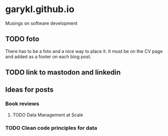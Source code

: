 * garykl.github.io
Musings on software development

** TODO foto
   There has to be a foto and a nice way to place it. It must be on the CV page and added as a footer on each blog post.

** TODO link to mastodon and linkedin
   
** Ideas for posts

  
*** Book reviews
    
**** TODO Data Management at Scale

*** TODO Clean code principles for data

